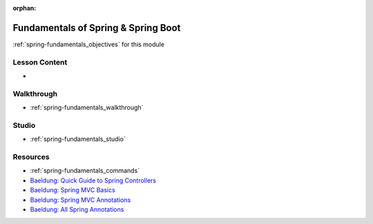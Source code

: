 .. 
  SLIDES:
    opinionated framework vs microframework
    spring components
      spring container
      inversion of control through dependency injection
    configuration
      xml
      class based
      annotations
        common annotations used in class
  WALKTHROUGH: repeat walkthrough from web-apis using spring boot
  STUDIO: rewrite TODO API (non-persistent, part 1)

:orphan:

.. _spring-fundamentals_index:

====================================
Fundamentals of Spring & Spring Boot
====================================

:ref:`spring-fundamentals_objectives` for this module

Lesson Content
==============

- 

Walkthrough
===========

- :ref:`spring-fundamentals_walkthrough`

Studio
======

- :ref:`spring-fundamentals_studio`

Resources
=========

- :ref:`spring-fundamentals_commands`
- `Baeldung: Quick Guide to Spring Controllers <https://www.baeldung.com/spring-controllers>`_
- `Baeldung: Spring MVC Basics <https://www.baeldung.com/tag/spring-mvc-basics/>`_
- `Baeldung: Spring MVC Annotations <https://www.baeldung.com/spring-mvc-annotations>`_
- `Baeldung: All Spring Annotations <https://www.baeldung.com/tag/spring-annotations/>`_
